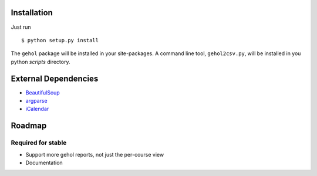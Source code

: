 
Installation
------------

Just run ::

    $ python setup.py install


The ``gehol`` package will be installed in your site-packages. A command line tool,
``gehol2csv.py``, will be installed in you python `scripts` directory.



External Dependencies
---------------------

- `BeautifulSoup <http://www.crummy.com/software/BeautifulSoup/>`_
- `argparse <http://pypi.python.org/pypi/argparse/1.1>`_
- `iCalendar <http://pypi.python.org/pypi/icalendar/1.2>`_




Roadmap
-------

Required for stable
*******************

- Support more gehol reports, not just the per-course view
- Documentation

